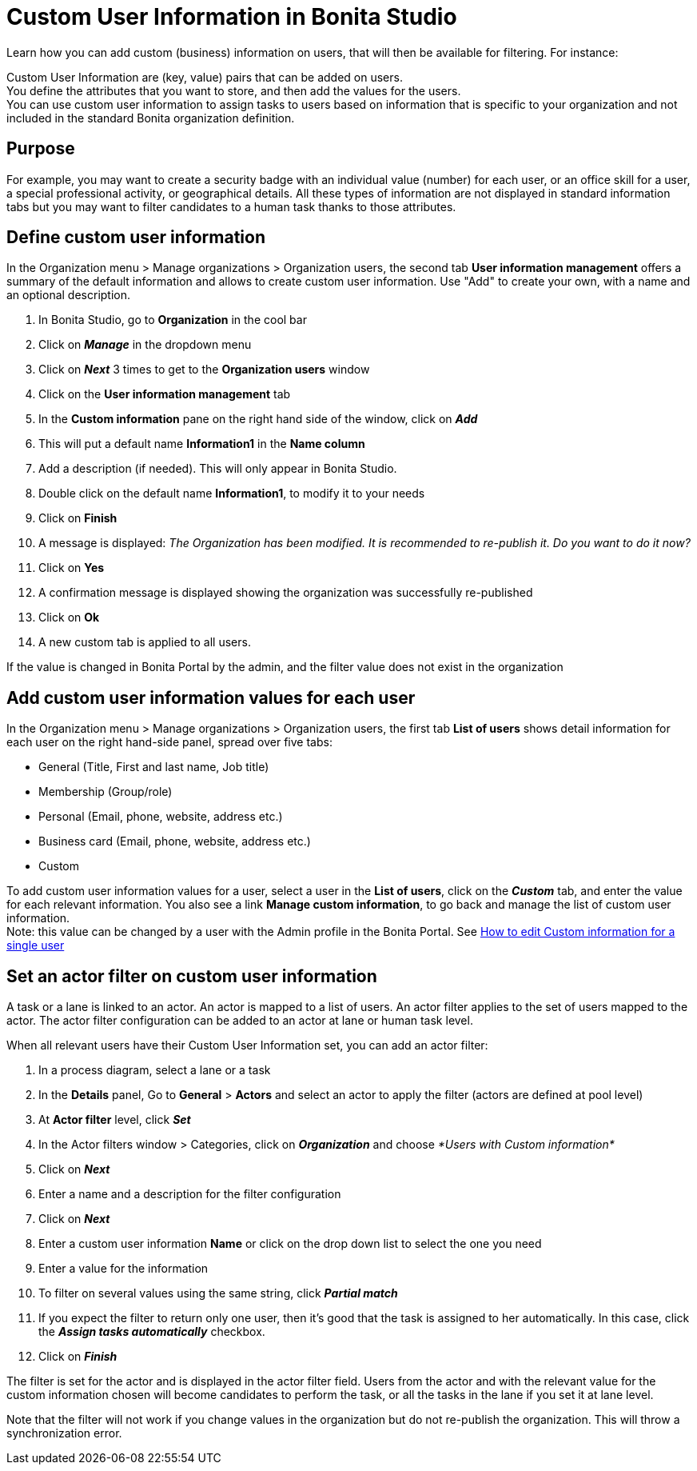 = Custom User Information in Bonita Studio
:description: Learn how you can add custom (business) information on users, that will then be available for filtering.

Learn how you can add custom (business) information on users, that will then be available for filtering.
For instance:

Custom User Information are (key, value) pairs that can be added on users. +
You define the attributes that you want to store, and then add the values for the users. +
You can use custom user information to assign tasks to users based on information that is specific to your organization
and not included in the standard Bonita organization definition.

== Purpose

For example, you may want to create a security badge with an individual value (number) for each user, or an office skill
for a user, a special professional activity, or geographical details.
All these types of information are not displayed in standard information tabs but you may want to filter candidates to a human task thanks to those attributes.

== Define custom user information

In the Organization menu > Manage organizations > Organization users, the second tab *User information management* offers a summary of the default information and allows to create custom user information. Use "Add" to create your own, with a name and an optional description.

. In Bonita Studio, go to *Organization* in the cool bar
. Click on *_Manage_* in the dropdown menu
. Click on *_Next_* 3 times to get to the *Organization users* window
. Click on the *User information management* tab
. In the *Custom information* pane on the right hand side of the window, click on *_Add_*
. This will put a default name *Information1* in the *Name column*
. Add a description (if needed). This will only appear in Bonita Studio.
. Double click on the default name *Information1*, to modify it to your needs
. Click on *Finish*
. A message is displayed: _The Organization has been modified. It is recommended to re-publish it. Do you want to do it now?_
. Click on *Yes*
. A confirmation message is displayed showing the organization was successfully re-published
. Click on *Ok*
. A new custom tab is applied to all users.

If the value is changed in Bonita Portal by the admin, and the filter value does not exist in the organization

== Add custom user information values for each user

In the Organization menu > Manage organizations > Organization users, the first tab *List of users* shows detail information for each user on the right hand-side panel, spread over five tabs:

* General (Title, First and last name, Job title)
* Membership (Group/role)
* Personal (Email, phone, website, address etc.)
* Business card (Email, phone, website, address etc.)
* Custom

To add custom user information values for a user, select a user in the *List of users*, click on the *_Custom_* tab, and enter the value for each relevant information. You also see a link *Manage custom information*, to go back and manage the list of custom user information. +
Note: this value can be changed by a user with the Admin profile in the Bonita Portal. See xref:custom-user-information-in-bonita-bpm-portal.adoc[How to edit Custom information for a single user]

== Set an actor filter on custom user information

A task or a lane is linked to an actor. An actor is mapped to a list of users. An actor filter applies to the set of users mapped to the actor. The actor filter configuration can be added to an actor at lane or human task level.

When all relevant users have their Custom User Information set, you can add an actor filter:

. In a process diagram, select a lane or a task
. In the *Details* panel, Go to *General* > *Actors* and select an actor to apply the filter (actors are defined at pool level)
. At *Actor filter* level, click *_Set_*
. In the Actor filters window > Categories, click on *_Organization_* and choose  _*Users with Custom information*_
. Click on *_Next_*
. Enter a name and a description for the filter configuration
. Click on *_Next_*
. Enter a custom user information *Name* or click on the drop down list to select the one you need
. Enter a value for the information
. To filter on several values using the same string, click _**Partial match **_
. If you expect the filter to return only one user, then it's good that the task is assigned to her automatically. In this case, click the *_Assign tasks automatically_* checkbox.
. Click on *_Finish_*

The filter is set for the actor and is displayed in the actor filter field. Users from the actor and with the relevant value for the custom information chosen will become candidates to perform the task, or all the tasks in the lane if you set it at lane level.

Note that the filter will not work if you change values in the organization but do not re-publish the organization. This will throw a synchronization error.
